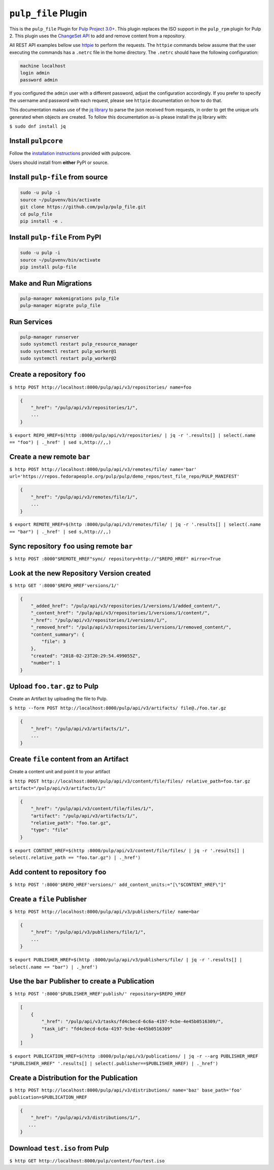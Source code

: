 ``pulp_file`` Plugin
====================

This is the ``pulp_file`` Plugin for `Pulp Project
3.0+ <https://pypi.org/project/pulpcore/>`__. This plugin replaces the ISO support in the
``pulp_rpm`` plugin for Pulp 2. This plugin uses the
`ChangeSet API <http://docs.pulpproject.org/en/3.0/nightly/plugins/plugin-api/changeset.html>`_
to add and remove content from a repository.

All REST API examples bellow use `httpie <https://httpie.org/doc>`__ to perform the requests.
The ``httpie`` commands below assume that the user executing the commands has a ``.netrc`` file
in the home directory. The ``.netrc`` should have the following configuration:

.. code-block::

    machine localhost
    login admin
    password admin

If you configured the ``admin`` user with a different password, adjust the configuration
accordingly. If you prefer to specify the username and password with each request, please see
``httpie`` documentation on how to do that.

This documentation makes use of the `jq library <https://stedolan.github.io/jq/>`_
to parse the json received from requests, in order to get the unique urls generated
when objects are created. To follow this documentation as-is please install the jq
library with:

``$ sudo dnf install jq``

Install ``pulpcore``
--------------------

Follow the `installation
instructions <https://docs.pulpproject.org/en/3.0/nightly/installation/instructions.html>`__
provided with pulpcore.

Users should install from **either** PyPI or source.

Install ``pulp-file`` from source
---------------------------------

.. code-block:: bash

   sudo -u pulp -i
   source ~/pulpvenv/bin/activate
   git clone https://github.com/pulp/pulp_file.git
   cd pulp_file
   pip install -e .

Install ``pulp-file`` From PyPI
-------------------------------

.. code-block:: bash

   sudo -u pulp -i
   source ~/pulpvenv/bin/activate
   pip install pulp-file

Make and Run Migrations
-----------------------

.. code-block:: bash

   pulp-manager makemigrations pulp_file
   pulp-manager migrate pulp_file

Run Services
------------

.. code-block:: bash

   pulp-manager runserver
   sudo systemctl restart pulp_resource_manager
   sudo systemctl restart pulp_worker@1
   sudo systemctl restart pulp_worker@2


Create a repository ``foo``
---------------------------

``$ http POST http://localhost:8000/pulp/api/v3/repositories/ name=foo``

.. code:: json

    {
        "_href": "/pulp/api/v3/repositories/1/",
        ...
    }

``$ export REPO_HREF=$(http :8000/pulp/api/v3/repositories/ | jq -r '.results[] | select(.name == "foo") | ._href' | sed s,http://,,)``

Create a new remote ``bar``
---------------------------

``$ http POST http://localhost:8000/pulp/api/v3/remotes/file/ name='bar' url='https://repos.fedorapeople.org/pulp/pulp/demo_repos/test_file_repo/PULP_MANIFEST'``

.. code:: json

    {
        "_href": "/pulp/api/v3/remotes/file/1/",
        ...
    }

``$ export REMOTE_HREF=$(http :8000/pulp/api/v3/remotes/file/ | jq -r '.results[] | select(.name == "bar") | ._href' | sed s,http://,,)``

Sync repository ``foo`` using remote ``bar``
--------------------------------------------

``$ http POST :8000"$REMOTE_HREF"sync/ repository=http://"$REPO_HREF" mirror=True``

Look at the new Repository Version created
------------------------------------------

``$ http GET ':8000'$REPO_HREF'versions/1/'``

.. code:: json

    {
        "_added_href": "/pulp/api/v3/repositories/1/versions/1/added_content/",
        "_content_href": "/pulp/api/v3/repositories/1/versions/1/content/",
        "_href": "/pulp/api/v3/repositories/1/versions/1/",
        "_removed_href": "/pulp/api/v3/repositories/1/versions/1/removed_content/",
        "content_summary": {
            "file": 3
        },
        "created": "2018-02-23T20:29:54.499055Z",
        "number": 1
    }


Upload ``foo.tar.gz`` to Pulp
-----------------------------

Create an Artifact by uploading the file to Pulp.

``$ http --form POST http://localhost:8000/pulp/api/v3/artifacts/ file@./foo.tar.gz``

.. code:: json

    {
        "_href": "/pulp/api/v3/artifacts/1/",
        ...
    }

Create ``file`` content from an Artifact
-----------------------------------------

Create a content unit and point it to your artifact

``$ http POST http://localhost:8000/pulp/api/v3/content/file/files/ relative_path=foo.tar.gz artifact="/pulp/api/v3/artifacts/1/"``

.. code:: json

    {
        "_href": "/pulp/api/v3/content/file/files/1/",
        "artifact": "/pulp/api/v3/artifacts/1/",
        "relative_path": "foo.tar.gz",
        "type": "file"
    }

``$ export CONTENT_HREF=$(http :8000/pulp/api/v3/content/file/files/ | jq -r '.results[] | select(.relative_path == "foo.tar.gz") | ._href')``


Add content to repository ``foo``
---------------------------------

``$ http POST ':8000'$REPO_HREF'versions/' add_content_units:="[\"$CONTENT_HREF\"]"``


Create a ``file`` Publisher
---------------------------

``$ http POST http://localhost:8000/pulp/api/v3/publishers/file/ name=bar``

.. code:: json

    {
        "_href": "/pulp/api/v3/publishers/file/1/",
        ...
    }

``$ export PUBLISHER_HREF=$(http :8000/pulp/api/v3/publishers/file/ | jq -r '.results[] | select(.name == "bar") | ._href')``


Use the ``bar`` Publisher to create a Publication
-------------------------------------------------

``$ http POST ':8000'$PUBLISHER_HREF'publish/' repository=$REPO_HREF``

.. code:: json

    [
        {
            "_href": "/pulp/api/v3/tasks/fd4cbecd-6c6a-4197-9cbe-4e45b0516309/",
            "task_id": "fd4cbecd-6c6a-4197-9cbe-4e45b0516309"
        }
    ]

``$ export PUBLICATION_HREF=$(http :8000/pulp/api/v3/publications/ | jq -r --arg PUBLISHER_HREF "$PUBLISHER_HREF" '.results[] | select(.publisher==$PUBLISHER_HREF) | ._href')``

Create a Distribution for the Publication
-----------------------------------------

``$ http POST http://localhost:8000/pulp/api/v3/distributions/ name='baz' base_path='foo' publication=$PUBLICATION_HREF``


.. code:: json

    {
        "_href": "/pulp/api/v3/distributions/1/",
       ...
    }


Download ``test.iso`` from Pulp
-------------------------------

``$ http GET http://localhost:8000/pulp/content/foo/test.iso``
